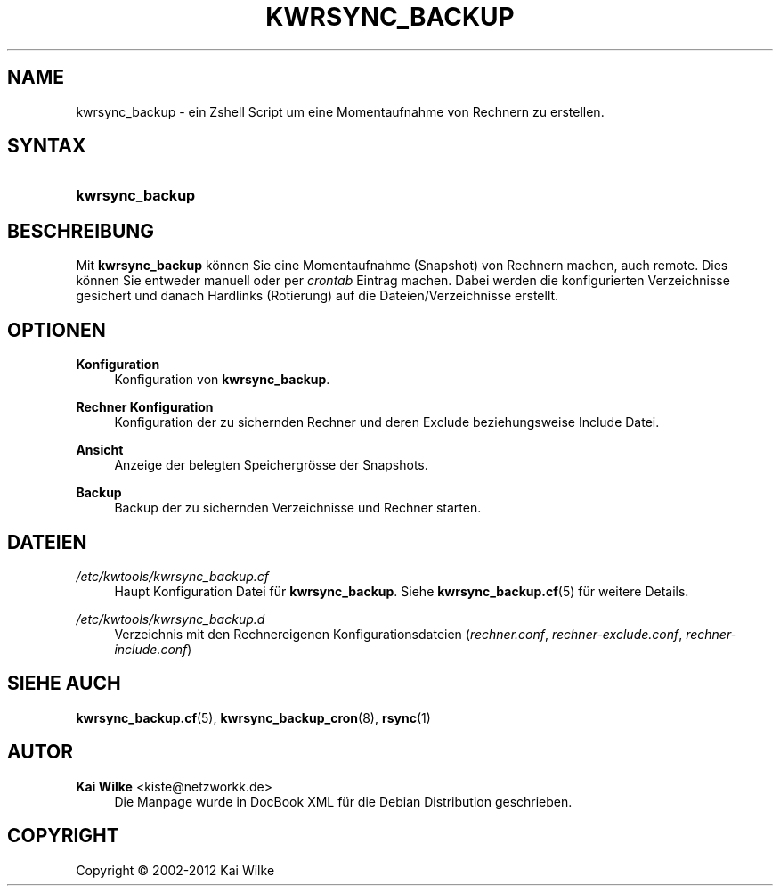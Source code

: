 '\" t
.\"     Title: KWRSYNC_BACKUP
.\"    Author: Kai Wilke <kiste@netzworkk.de>
.\" Generator: DocBook XSL Stylesheets v1.76.1 <http://docbook.sf.net/>
.\"      Date: 03/01/2012
.\"    Manual: Benutzerhandbuch f\(:ur kwrsync_backup
.\"    Source: Version 1.0.0
.\"  Language: English
.\"
.TH "KWRSYNC_BACKUP" "8" "03/01/2012" "Version 1.0.0" "Benutzerhandbuch f\(:ur kwrsync_b"
.\" -----------------------------------------------------------------
.\" * Define some portability stuff
.\" -----------------------------------------------------------------
.\" ~~~~~~~~~~~~~~~~~~~~~~~~~~~~~~~~~~~~~~~~~~~~~~~~~~~~~~~~~~~~~~~~~
.\" http://bugs.debian.org/507673
.\" http://lists.gnu.org/archive/html/groff/2009-02/msg00013.html
.\" ~~~~~~~~~~~~~~~~~~~~~~~~~~~~~~~~~~~~~~~~~~~~~~~~~~~~~~~~~~~~~~~~~
.ie \n(.g .ds Aq \(aq
.el       .ds Aq '
.\" -----------------------------------------------------------------
.\" * set default formatting
.\" -----------------------------------------------------------------
.\" disable hyphenation
.nh
.\" disable justification (adjust text to left margin only)
.ad l
.\" -----------------------------------------------------------------
.\" * MAIN CONTENT STARTS HERE *
.\" -----------------------------------------------------------------
.SH "NAME"
kwrsync_backup \- ein Zshell Script um eine Momentaufnahme von Rechnern zu erstellen\&.
.SH "SYNTAX"
.HP \w'\fBkwrsync_backup\fR\ 'u
\fBkwrsync_backup\fR
.SH "BESCHREIBUNG"
.PP
Mit
\fBkwrsync_backup\fR
k\(:onnen Sie eine Momentaufnahme (Snapshot) von Rechnern machen, auch remote\&. Dies k\(:onnen Sie entweder manuell oder per
\fIcrontab\fR
Eintrag machen\&. Dabei werden die konfigurierten Verzeichnisse gesichert und danach Hardlinks (Rotierung) auf die Dateien/Verzeichnisse erstellt\&.
.SH "OPTIONEN"
.PP
\fBKonfiguration\fR
.RS 4
Konfiguration von
\fBkwrsync_backup\fR\&.
.RE
.PP
\fBRechner Konfiguration\fR
.RS 4
Konfiguration der zu sichernden Rechner und deren Exclude beziehungsweise Include Datei\&.
.RE
.PP
\fBAnsicht\fR
.RS 4
Anzeige der belegten Speichergr\(:osse der Snapshots\&.
.RE
.PP
\fBBackup\fR
.RS 4
Backup der zu sichernden Verzeichnisse und Rechner starten\&.
.RE
.SH "DATEIEN"
.PP
\fI/etc/kwtools/kwrsync_backup\&.cf\fR
.RS 4
Haupt Konfiguration Datei f\(:ur
\fBkwrsync_backup\fR\&. Siehe
\fBkwrsync_backup.cf\fR(5)
f\(:ur weitere Details\&.
.RE
.PP
\fI/etc/kwtools/kwrsync_backup\&.d\fR
.RS 4
Verzeichnis mit den Rechnereigenen Konfigurationsdateien (\fIrechner\&.conf\fR,
\fIrechner\-exclude\&.conf\fR,
\fIrechner\-include\&.conf\fR)
.RE
.SH "SIEHE AUCH"
.PP
\fBkwrsync_backup.cf\fR(5),
\fBkwrsync_backup_cron\fR(8),
\fBrsync\fR(1)
.SH "AUTOR"
.PP
\fBKai Wilke\fR <\&kiste@netzworkk\&.de\&>
.RS 4
Die Manpage wurde in DocBook XML f\(:ur die Debian Distribution geschrieben\&.
.RE
.SH "COPYRIGHT"
.br
Copyright \(co 2002-2012 Kai Wilke
.br

